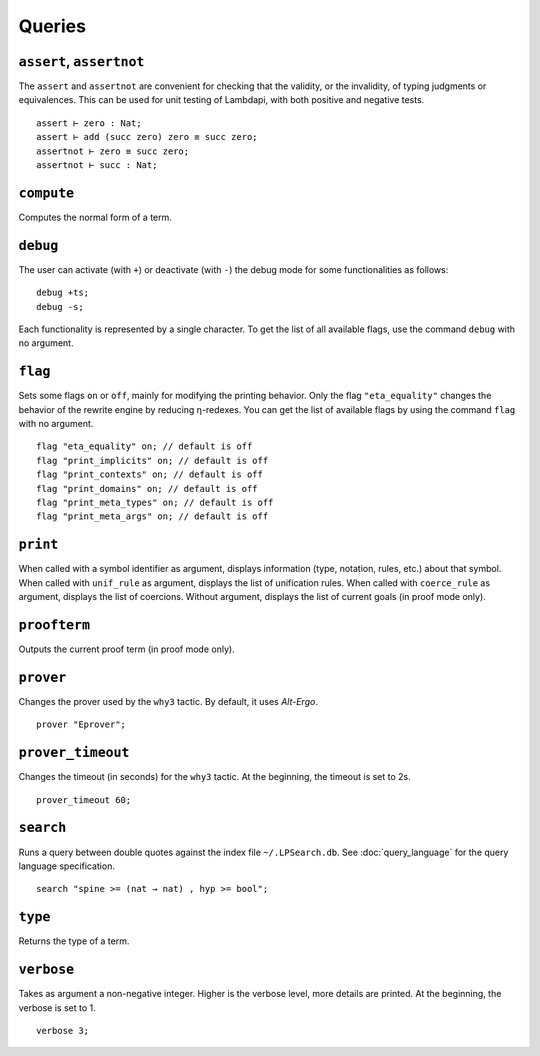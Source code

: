 Queries
=======

.. _assert:
.. _assertnot:

``assert``, ``assertnot``
-------------------------

The ``assert`` and ``assertnot`` are convenient for checking that the
validity, or the invalidity, of typing judgments or equivalences.
This can be used for unit testing of Lambdapi, with both positive and
negative tests.

::

   assert ⊢ zero : Nat;
   assert ⊢ add (succ zero) zero ≡ succ zero;
   assertnot ⊢ zero ≡ succ zero;
   assertnot ⊢ succ : Nat;

.. _compute:

``compute``
-----------

Computes the normal form of a term.

.. _debug:
   
``debug``
---------

The user can activate (with ``+``) or deactivate (with ``-``) the
debug mode for some functionalities as follows:

::

   debug +ts;
   debug -s;

Each functionality is represented by a single character. To get the
list of all available flags, use the command ``debug`` with no
argument.

.. _flag:

``flag``
--------

Sets some flags ``on`` or ``off``, mainly for modifying the printing
behavior. Only the flag ``"eta_equality"`` changes the behavior of the
rewrite engine by reducing η-redexes. You can get the list of
available flags by using the command ``flag`` with no argument.

::

   flag "eta_equality" on; // default is off
   flag "print_implicits" on; // default is off
   flag "print_contexts" on; // default is off
   flag "print_domains" on; // default is off
   flag "print_meta_types" on; // default is off
   flag "print_meta_args" on; // default is off

.. _print:

``print``
---------

When called with a symbol identifier as argument, displays information
(type, notation, rules, etc.) about that symbol. When called with
``unif_rule`` as argument, displays the list of unification
rules. When called with ``coerce_rule`` as argument, displays the list
of coercions. Without argument, displays the list of current goals (in
proof mode only).

.. _proofterm:

``proofterm``
-------------

Outputs the current proof term (in proof mode only).

.. _prover:

``prover``
----------

Changes the prover used by the ``why3`` tactic. By default, it uses
*Alt-Ergo*.

::

   prover "Eprover";

.. _prover_timeout:
   
``prover_timeout``
------------------

Changes the timeout (in seconds) for the ``why3`` tactic. At the
beginning, the timeout is set to 2s.

::

   prover_timeout 60;

.. _search_cmd:

``search``
------------------

Runs a query between double quotes against the index file
``~/.LPSearch.db``. See :doc:`query_language` for the query language
specification.

::

  search "spine >= (nat → nat) , hyp >= bool";

.. _type:

``type``
--------

Returns the type of a term.

.. _verbose:

``verbose``
-----------

Takes as argument a non-negative integer. Higher is the verbose
level, more details are printed. At the beginning, the verbose is set
to 1.

::

   verbose 3;
